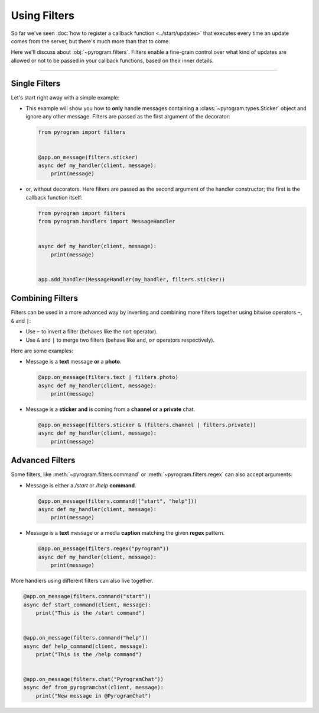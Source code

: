 Using Filters
=============

So far we've seen :doc:`how to register a callback function <../start/updates>` that executes every time an update comes
from the server, but there's much more than that to come.

Here we'll discuss about :obj:`~pyrogram.filters`. Filters enable a fine-grain control over what kind of
updates are allowed or not to be passed in your callback functions, based on their inner details.


-----

Single Filters
--------------

Let's start right away with a simple example:

-   This example will show you how to **only** handle messages containing a :class:`~pyrogram.types.Sticker` object and
    ignore any other message. Filters are passed as the first argument of the decorator:

    .. code-block:: python

        from pyrogram import filters


        @app.on_message(filters.sticker)
        async def my_handler(client, message):
            print(message)

-   or, without decorators. Here filters are passed as the second argument of the handler constructor; the first is the
    callback function itself:

    .. code-block:: python

        from pyrogram import filters
        from pyrogram.handlers import MessageHandler


        async def my_handler(client, message):
            print(message)


        app.add_handler(MessageHandler(my_handler, filters.sticker))

Combining Filters
-----------------

Filters can be used in a more advanced way by inverting and combining more filters together using bitwise
operators ``~``, ``&`` and ``|``:

-   Use ``~`` to invert a filter (behaves like the ``not`` operator).
-   Use ``&`` and ``|`` to merge two filters (behave like ``and``, ``or`` operators respectively).

Here are some examples:

-   Message is a **text** message **or** a **photo**.

    .. code-block:: python

        @app.on_message(filters.text | filters.photo)
        async def my_handler(client, message):
            print(message)

-   Message is a **sticker** **and** is coming from a **channel or** a **private** chat.

    .. code-block:: python

        @app.on_message(filters.sticker & (filters.channel | filters.private))
        async def my_handler(client, message):
            print(message)

Advanced Filters
----------------

Some filters, like :meth:`~pyrogram.filters.command` or :meth:`~pyrogram.filters.regex`
can also accept arguments:

-   Message is either a */start* or */help* **command**.

    .. code-block:: python

        @app.on_message(filters.command(["start", "help"]))
        async def my_handler(client, message):
            print(message)

-   Message is a **text** message or a media **caption** matching the given **regex** pattern.

    .. code-block:: python

        @app.on_message(filters.regex("pyrogram"))
        async def my_handler(client, message):
            print(message)

More handlers using different filters can also live together.

.. code-block:: python

    @app.on_message(filters.command("start"))
    async def start_command(client, message):
        print("This is the /start command")


    @app.on_message(filters.command("help"))
    async def help_command(client, message):
        print("This is the /help command")


    @app.on_message(filters.chat("PyrogramChat"))
    async def from_pyrogramchat(client, message):
        print("New message in @PyrogramChat")
